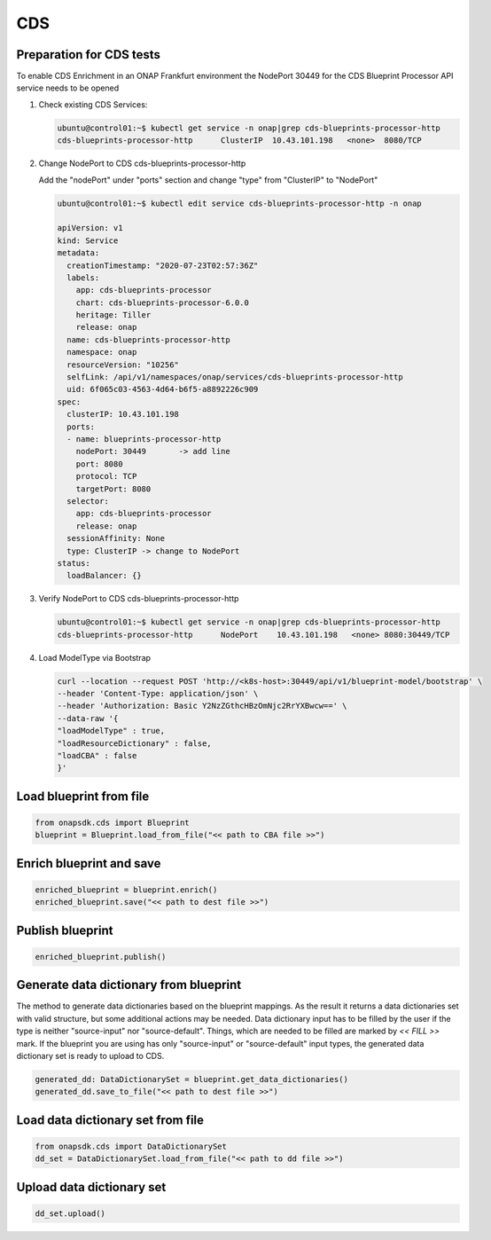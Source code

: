 CDS
###

Preparation for CDS tests
-------------------------

To enable CDS Enrichment in an ONAP Frankfurt environment the NodePort 30449
for the CDS Blueprint Processor API service needs to be opened

#. Check existing CDS Services:

   .. code-block:: sh

      ubuntu@control01:~$ kubectl get service -n onap|grep cds-blueprints-processor-http
      cds-blueprints-processor-http      ClusterIP  10.43.101.198   <none>  8080/TCP

#. Change NodePort to CDS cds-blueprints-processor-http

   Add the "nodePort" under "ports" section
   and change "type" from "ClusterIP" to "NodePort"

   .. code-block:: sh

      ubuntu@control01:~$ kubectl edit service cds-blueprints-processor-http -n onap

      apiVersion: v1
      kind: Service
      metadata:
        creationTimestamp: "2020-07-23T02:57:36Z"
        labels:
          app: cds-blueprints-processor
          chart: cds-blueprints-processor-6.0.0
          heritage: Tiller
          release: onap
        name: cds-blueprints-processor-http
        namespace: onap
        resourceVersion: "10256"
        selfLink: /api/v1/namespaces/onap/services/cds-blueprints-processor-http
        uid: 6f065c03-4563-4d64-b6f5-a8892226c909
      spec:
        clusterIP: 10.43.101.198
        ports:
        - name: blueprints-processor-http
          nodePort: 30449	-> add line
          port: 8080
          protocol: TCP
          targetPort: 8080
        selector:
          app: cds-blueprints-processor
          release: onap
        sessionAffinity: None
        type: ClusterIP -> change to NodePort
      status:
        loadBalancer: {}

#. Verify NodePort to CDS cds-blueprints-processor-http

   .. code-block:: sh

      ubuntu@control01:~$ kubectl get service -n onap|grep cds-blueprints-processor-http
      cds-blueprints-processor-http      NodePort    10.43.101.198   <none> 8080:30449/TCP

#. Load ModelType via Bootstrap

   .. code-block:: sh

      curl --location --request POST 'http://<k8s-host>:30449/api/v1/blueprint-model/bootstrap' \
      --header 'Content-Type: application/json' \
      --header 'Authorization: Basic Y2NzZGthcHBzOmNjc2RrYXBwcw==' \
      --data-raw '{
      "loadModelType" : true,
      "loadResourceDictionary" : false,
      "loadCBA" : false
      }'


Load blueprint from file
------------------------

.. code:: Python

    from onapsdk.cds import Blueprint
    blueprint = Blueprint.load_from_file("<< path to CBA file >>")

Enrich blueprint and save
-------------------------

.. code:: Python

    enriched_blueprint = blueprint.enrich()
    enriched_blueprint.save("<< path to dest file >>")

Publish blueprint
-----------------

.. code:: Python

    enriched_blueprint.publish()

Generate data dictionary from blueprint
---------------------------------------

The method to generate data dictionaries based on the blueprint mappings. As the result it returns a data dictionaries set
with valid structure, but some additional actions may be needed. Data dictionary input has to be filled by the user
if the type is neither "source-input" nor "source-default". Things, which are needed to be filled are marked by `<< FILL >>` mark.
If the blueprint you are using has only "source-input" or "source-default" input types, the generated data dictionary set is
ready to upload to CDS.

.. code:: Python

    generated_dd: DataDictionarySet = blueprint.get_data_dictionaries()
    generated_dd.save_to_file("<< path to dest file >>")

Load data dictionary set from file
----------------------------------

.. code:: Python

    from onapsdk.cds import DataDictionarySet
    dd_set = DataDictionarySet.load_from_file("<< path to dd file >>")

Upload data dictionary set
--------------------------

.. code:: Python

    dd_set.upload()
